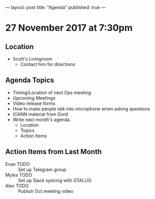 ---
layout: post
title: "Agenda"
published: true
---

* 27 November 2017 at 7:30pm

** Location

- Scott's Livingroom
  - Contact him for directions

** Agenda Topics

 - Timing/Location of next Ops meeting
 - Upcoming Meetings
 - Video release forms
 - How to make people talk into microphone when asking questions
 - ICANN material from Gord
 - Write next month's agenda.
   - Location
   - Topics
   - Action Items

** Action Items from Last Month
 - Evan TODO :: Set up Telegram group
 - Myles TODO :: Set up Slack syncing with GTALUG
 - Alex TODO :: Publish Oct meeting video
